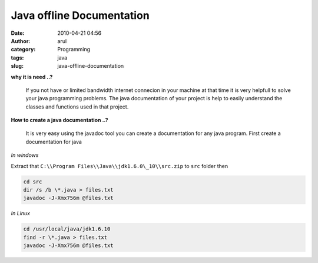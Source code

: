 Java offline Documentation
##########################
:date: 2010-04-21 04:56
:author: arul
:category: Programming
:tags: java
:slug: java-offline-documentation

|image0|

**why it is need ..?**
  
  If you not have or limited bandwidth internet connecion in your machine
  at that time it is very helpfull to solve your java programming
  problems. The java documentation of your project is help to easily
  understand the classes and functions used in that project.


**How to create a java documentation ..?**

  It is very easy using the javadoc tool you can create a documentation
  for any java program. First create a documentation for java

*In windows*

Extract that ``C:\\Program Files\\Java\\jdk1.6.0\_10\\src.zip`` to ``src`` folder then

.. code-block:: bat

  cd src
  dir /s /b \*.java > files.txt
  javadoc -J-Xmx756m @files.txt

*In Linux*

.. code-block:: sh

  cd /usr/local/java/jdk1.6.10
  find -r \*.java > files.txt
  javadoc -J-Xmx756m @files.txt

.. |image0| image:: http://www.lsdoc.org/webcm/lsdoc_org.nsf/lsdoc_javadoc1.gif
